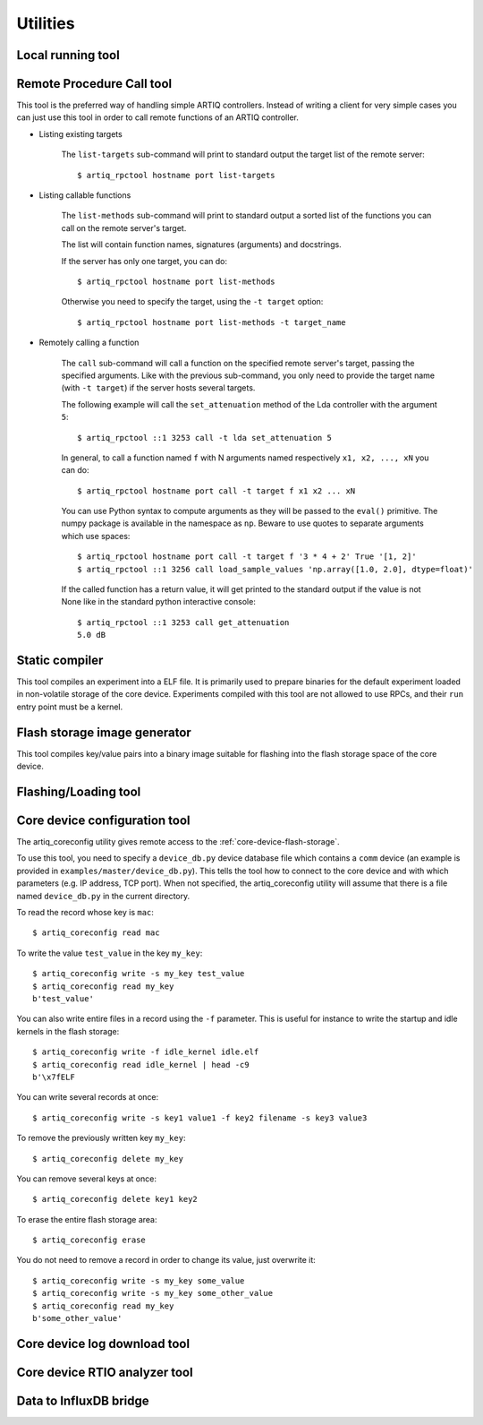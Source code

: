 Utilities
=========

.. Sort these tool by some subjective combination of their
   typical sequence and expected frequency of use.


Local running tool
------------------

.. argparse::
   :ref: artiq.frontend.artiq_run.get_argparser
   :prog: artiq_run

Remote Procedure Call tool
--------------------------

.. argparse::
   :ref: artiq.frontend.artiq_rpctool.get_argparser
   :prog: artiq_rpctool

This tool is the preferred way of handling simple ARTIQ controllers.
Instead of writing a client for very simple cases you can just use this tool
in order to call remote functions of an ARTIQ controller.

* Listing existing targets

        The ``list-targets`` sub-command will print to standard output the
        target list of the remote server::

            $ artiq_rpctool hostname port list-targets

* Listing callable functions

        The ``list-methods`` sub-command will print to standard output a sorted
        list of the functions you can call on the remote server's target.

        The list will contain function names, signatures (arguments) and
        docstrings.

        If the server has only one target, you can do::

            $ artiq_rpctool hostname port list-methods

        Otherwise you need to specify the target, using the ``-t target``
        option::

            $ artiq_rpctool hostname port list-methods -t target_name

* Remotely calling a function

        The ``call`` sub-command will call a function on the specified remote
        server's target, passing the specified arguments.
        Like with the previous sub-command, you only need to provide the target
        name (with ``-t target``) if the server hosts several targets.

        The following example will call the ``set_attenuation`` method of the
        Lda controller with the argument ``5``::

            $ artiq_rpctool ::1 3253 call -t lda set_attenuation 5

        In general, to call a function named ``f`` with N arguments named
        respectively ``x1, x2, ..., xN`` you can do::

            $ artiq_rpctool hostname port call -t target f x1 x2 ... xN

        You can use Python syntax to compute arguments as they will be passed
        to the ``eval()`` primitive. The numpy package is available in the namespace
        as ``np``. Beware to use quotes to separate arguments which use spaces::

            $ artiq_rpctool hostname port call -t target f '3 * 4 + 2' True '[1, 2]'
            $ artiq_rpctool ::1 3256 call load_sample_values 'np.array([1.0, 2.0], dtype=float)'

        If the called function has a return value, it will get printed to
        the standard output if the value is not None like in the standard
        python interactive console::

            $ artiq_rpctool ::1 3253 call get_attenuation
            5.0 dB

Static compiler
---------------

This tool compiles an experiment into a ELF file. It is primarily used to prepare binaries for the default experiment loaded in non-volatile storage of the core device.
Experiments compiled with this tool are not allowed to use RPCs, and their ``run`` entry point must be a kernel.

.. argparse::
   :ref: artiq.frontend.artiq_compile.get_argparser
   :prog: artiq_compile

Flash storage image generator
-----------------------------

This tool compiles key/value pairs into a binary image suitable for flashing into the flash storage space of the core device.

.. argparse::
   :ref: artiq.frontend.artiq_mkfs.get_argparser
   :prog: artiq_mkfs

Flashing/Loading tool
---------------------

.. argparse::
   :ref: artiq.frontend.artiq_flash.get_argparser
   :prog: artiq_flash

.. _core-device-configuration-tool:

Core device configuration tool
------------------------------

The artiq_coreconfig utility gives remote access to the :ref:`core-device-flash-storage`.

To use this tool, you need to specify a ``device_db.py`` device database file which contains a ``comm`` device (an example is provided in ``examples/master/device_db.py``). This tells the tool how to connect to the core device and with which parameters (e.g. IP address, TCP port). When not specified, the artiq_coreconfig utility will assume that there is a file named ``device_db.py`` in the current directory.

To read the record whose key is ``mac``::

    $ artiq_coreconfig read mac

To write the value ``test_value`` in the key ``my_key``::

    $ artiq_coreconfig write -s my_key test_value
    $ artiq_coreconfig read my_key
    b'test_value'

You can also write entire files in a record using the ``-f`` parameter. This is useful for instance to write the startup and idle kernels in the flash storage::

    $ artiq_coreconfig write -f idle_kernel idle.elf
    $ artiq_coreconfig read idle_kernel | head -c9
    b'\x7fELF

You can write several records at once::

    $ artiq_coreconfig write -s key1 value1 -f key2 filename -s key3 value3

To remove the previously written key ``my_key``::

    $ artiq_coreconfig delete my_key

You can remove several keys at once::

    $ artiq_coreconfig delete key1 key2

To erase the entire flash storage area::

    $ artiq_coreconfig erase

You do not need to remove a record in order to change its value, just overwrite it::

    $ artiq_coreconfig write -s my_key some_value
    $ artiq_coreconfig write -s my_key some_other_value
    $ artiq_coreconfig read my_key
    b'some_other_value'

.. argparse::
   :ref: artiq.frontend.artiq_coreconfig.get_argparser
   :prog: artiq_coreconfig

Core device log download tool
-----------------------------

.. argparse::
   :ref: artiq.frontend.artiq_corelog.get_argparser
   :prog: artiq_corelog

.. _core-device-rtio-analyzer-tool:

Core device RTIO analyzer tool
------------------------------

.. argparse::
   :ref: artiq.frontend.artiq_coreanalyzer.get_argparser
   :prog: artiq_coreanalyzer

Data to InfluxDB bridge
-----------------------

.. argparse::
   :ref: artiq.frontend.artiq_influxdb.get_argparser
   :prog: artiq_influxdb

